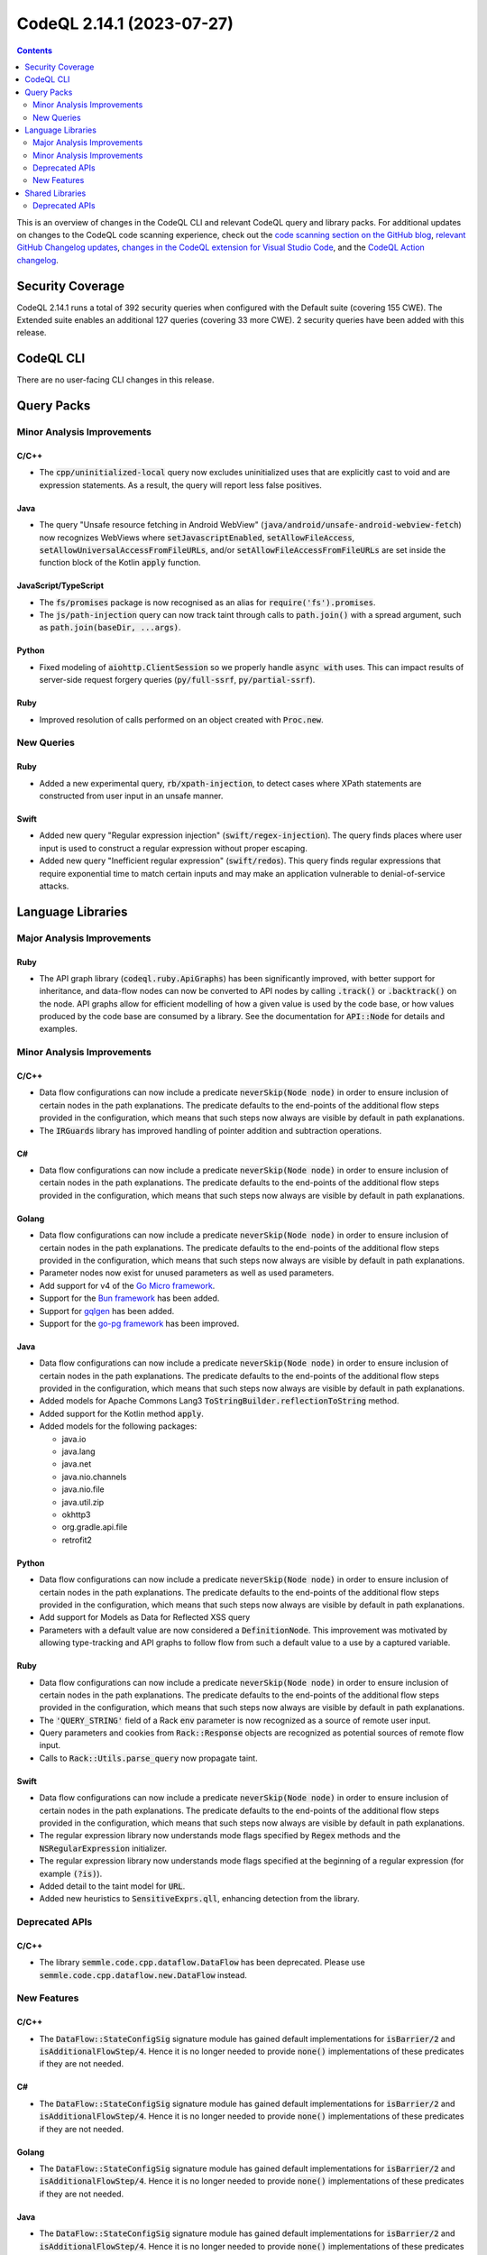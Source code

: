 .. _codeql-cli-2.14.1:

==========================
CodeQL 2.14.1 (2023-07-27)
==========================

.. contents:: Contents
   :depth: 2
   :local:
   :backlinks: none

This is an overview of changes in the CodeQL CLI and relevant CodeQL query and library packs. For additional updates on changes to the CodeQL code scanning experience, check out the `code scanning section on the GitHub blog <https://github.blog/tag/code-scanning/>`__, `relevant GitHub Changelog updates <https://github.blog/changelog/label/code-scanning/>`__, `changes in the CodeQL extension for Visual Studio Code <https://marketplace.visualstudio.com/items/GitHub.vscode-codeql/changelog>`__, and the `CodeQL Action changelog <https://github.com/github/codeql-action/blob/main/CHANGELOG.md>`__.

Security Coverage
-----------------

CodeQL 2.14.1 runs a total of 392 security queries when configured with the Default suite (covering 155 CWE). The Extended suite enables an additional 127 queries (covering 33 more CWE). 2 security queries have been added with this release.

CodeQL CLI
----------

There are no user-facing CLI changes in this release.

Query Packs
-----------

Minor Analysis Improvements
~~~~~~~~~~~~~~~~~~~~~~~~~~~

C/C++
"""""

*   The :code:`cpp/uninitialized-local` query now excludes uninitialized uses that are explicitly cast to void and are expression statements. As a result, the query will report less false positives.

Java
""""

*   The query "Unsafe resource fetching in Android WebView" (:code:`java/android/unsafe-android-webview-fetch`) now recognizes WebViews where :code:`setJavascriptEnabled`, :code:`setAllowFileAccess`, :code:`setAllowUniversalAccessFromFileURLs`, and/or :code:`setAllowFileAccessFromFileURLs` are set inside the function block of the Kotlin :code:`apply` function.

JavaScript/TypeScript
"""""""""""""""""""""

*   The :code:`fs/promises` package is now recognised as an alias for :code:`require('fs').promises`.
*   The :code:`js/path-injection` query can now track taint through calls to :code:`path.join()` with a spread argument, such as :code:`path.join(baseDir, ...args)`.

Python
""""""

*   Fixed modeling of :code:`aiohttp.ClientSession` so we properly handle :code:`async with` uses. This can impact results of server-side request forgery queries (:code:`py/full-ssrf`, :code:`py/partial-ssrf`).

Ruby
""""

*   Improved resolution of calls performed on an object created with :code:`Proc.new`.

New Queries
~~~~~~~~~~~

Ruby
""""

*   Added a new experimental query, :code:`rb/xpath-injection`, to detect cases where XPath statements are constructed from user input in an unsafe manner.

Swift
"""""

*   Added new query "Regular expression injection" (:code:`swift/regex-injection`). The query finds places where user input is used to construct a regular expression without proper escaping.
*   Added new query "Inefficient regular expression" (:code:`swift/redos`). This query finds regular expressions that require exponential time to match certain inputs and may make an application vulnerable to denial-of-service attacks.

Language Libraries
------------------

Major Analysis Improvements
~~~~~~~~~~~~~~~~~~~~~~~~~~~

Ruby
""""

*   The API graph library (:code:`codeql.ruby.ApiGraphs`) has been significantly improved, with better support for inheritance,
    and data-flow nodes can now be converted to API nodes by calling :code:`.track()` or :code:`.backtrack()` on the node.
    API graphs allow for efficient modelling of how a given value is used by the code base, or how values produced by the code base are consumed by a library. See the documentation for :code:`API::Node` for details and examples.

Minor Analysis Improvements
~~~~~~~~~~~~~~~~~~~~~~~~~~~

C/C++
"""""

*   Data flow configurations can now include a predicate :code:`neverSkip(Node node)` in order to ensure inclusion of certain nodes in the path explanations. The predicate defaults to the end-points of the additional flow steps provided in the configuration, which means that such steps now always are visible by default in path explanations.
*   The :code:`IRGuards` library has improved handling of pointer addition and subtraction operations.

C#
""

*   Data flow configurations can now include a predicate :code:`neverSkip(Node node)` in order to ensure inclusion of certain nodes in the path explanations. The predicate defaults to the end-points of the additional flow steps provided in the configuration, which means that such steps now always are visible by default in path explanations.

Golang
""""""

*   Data flow configurations can now include a predicate :code:`neverSkip(Node node)` in order to ensure inclusion of certain nodes in the path explanations. The predicate defaults to the end-points of the additional flow steps provided in the configuration, which means that such steps now always are visible by default in path explanations.
*   Parameter nodes now exist for unused parameters as well as used parameters.
*   Add support for v4 of the `Go Micro framework <https://github.com/go-micro/go-micro>`__.
*   Support for the `Bun framework <https://bun.uptrace.dev/>`__ has been added.
*   Support for `gqlgen <https://github.com/99designs/gqlgen>`__ has been added.
*   Support for the `go-pg framework <https://github.com/go-pg/pg>`__ has been improved.

Java
""""

*   Data flow configurations can now include a predicate :code:`neverSkip(Node node)` in order to ensure inclusion of certain nodes in the path explanations. The predicate defaults to the end-points of the additional flow steps provided in the configuration, which means that such steps now always are visible by default in path explanations.
    
*   Added models for Apache Commons Lang3 :code:`ToStringBuilder.reflectionToString` method.
    
*   Added support for the Kotlin method :code:`apply`.
    
*   Added models for the following packages:

    *   java.io
    *   java.lang
    *   java.net
    *   java.nio.channels
    *   java.nio.file
    *   java.util.zip
    *   okhttp3
    *   org.gradle.api.file
    *   retrofit2

Python
""""""

*   Data flow configurations can now include a predicate :code:`neverSkip(Node node)` in order to ensure inclusion of certain nodes in the path explanations. The predicate defaults to the end-points of the additional flow steps provided in the configuration, which means that such steps now always are visible by default in path explanations.
*   Add support for Models as Data for Reflected XSS query
*   Parameters with a default value are now considered a :code:`DefinitionNode`. This improvement was motivated by allowing type-tracking and API graphs to follow flow from such a default value to a use by a captured variable.

Ruby
""""

*   Data flow configurations can now include a predicate :code:`neverSkip(Node node)` in order to ensure inclusion of certain nodes in the path explanations. The predicate defaults to the end-points of the additional flow steps provided in the configuration, which means that such steps now always are visible by default in path explanations.
*   The :code:`'QUERY_STRING'` field of a Rack :code:`env` parameter is now recognized as a source of remote user input.
*   Query parameters and cookies from :code:`Rack::Response` objects are recognized as potential sources of remote flow input.
*   Calls to :code:`Rack::Utils.parse_query` now propagate taint.

Swift
"""""

*   Data flow configurations can now include a predicate :code:`neverSkip(Node node)` in order to ensure inclusion of certain nodes in the path explanations. The predicate defaults to the end-points of the additional flow steps provided in the configuration, which means that such steps now always are visible by default in path explanations.
*   The regular expression library now understands mode flags specified by :code:`Regex` methods and the :code:`NSRegularExpression` initializer.
*   The regular expression library now understands mode flags specified at the beginning of a regular expression (for example :code:`(?is)`).
*   Added detail to the taint model for :code:`URL`.
*   Added new heuristics to :code:`SensitiveExprs.qll`, enhancing detection from the library.

Deprecated APIs
~~~~~~~~~~~~~~~

C/C++
"""""

*   The library :code:`semmle.code.cpp.dataflow.DataFlow` has been deprecated. Please use :code:`semmle.code.cpp.dataflow.new.DataFlow` instead.

New Features
~~~~~~~~~~~~

C/C++
"""""

*   The :code:`DataFlow::StateConfigSig` signature module has gained default implementations for :code:`isBarrier/2` and :code:`isAdditionalFlowStep/4`.
    Hence it is no longer needed to provide :code:`none()` implementations of these predicates if they are not needed.

C#
""

*   The :code:`DataFlow::StateConfigSig` signature module has gained default implementations for :code:`isBarrier/2` and :code:`isAdditionalFlowStep/4`.
    Hence it is no longer needed to provide :code:`none()` implementations of these predicates if they are not needed.

Golang
""""""

*   The :code:`DataFlow::StateConfigSig` signature module has gained default implementations for :code:`isBarrier/2` and :code:`isAdditionalFlowStep/4`.
    Hence it is no longer needed to provide :code:`none()` implementations of these predicates if they are not needed.

Java
""""

*   The :code:`DataFlow::StateConfigSig` signature module has gained default implementations for :code:`isBarrier/2` and :code:`isAdditionalFlowStep/4`.
    Hence it is no longer needed to provide :code:`none()` implementations of these predicates if they are not needed.
*   A :code:`Class.isFileClass()` predicate, to identify Kotlin file classes, has been added.

Python
""""""

*   The :code:`DataFlow::StateConfigSig` signature module has gained default implementations for :code:`isBarrier/2` and :code:`isAdditionalFlowStep/4`.
    Hence it is no longer needed to provide :code:`none()` implementations of these predicates if they are not needed.

Ruby
""""

*   The :code:`DataFlow::StateConfigSig` signature module has gained default implementations for :code:`isBarrier/2` and :code:`isAdditionalFlowStep/4`.
    Hence it is no longer needed to provide :code:`none()` implementations of these predicates if they are not needed.

Swift
"""""

*   The :code:`DataFlow::StateConfigSig` signature module has gained default implementations for :code:`isBarrier/2` and :code:`isAdditionalFlowStep/4`.
    Hence it is no longer needed to provide :code:`none()` implementations of these predicates if they are not needed.

Shared Libraries
----------------

Deprecated APIs
~~~~~~~~~~~~~~~

Utility Classes
"""""""""""""""

*   The :code:`InlineExpectationsTest` class has been deprecated. Use :code:`TestSig` and :code:`MakeTest` instead.
